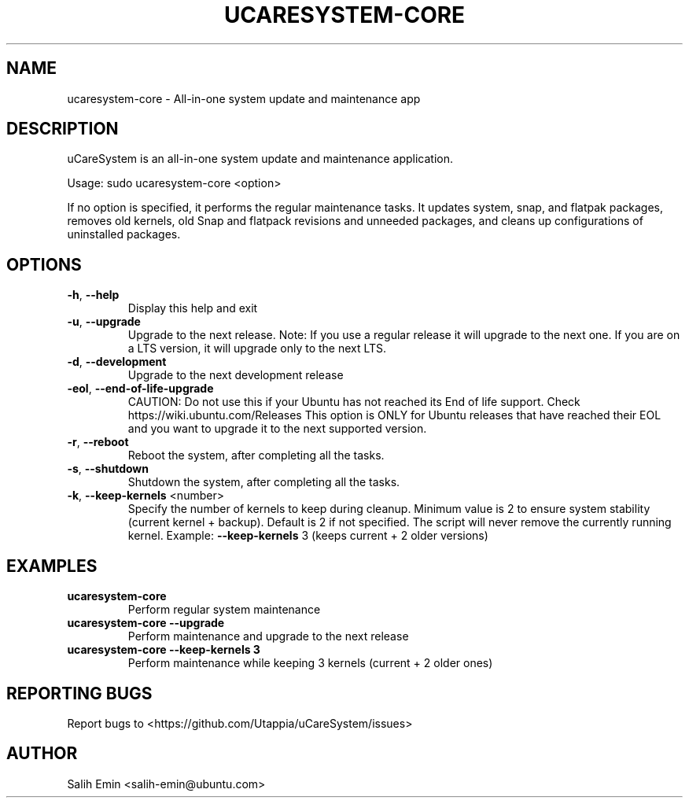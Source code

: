 .\" DO NOT MODIFY THIS FILE!  It was generated by help2man 1.49.1.
.TH UCARESYSTEM-CORE "1" "April 2025" "ucaresystem-core" "User Commands"
.SH NAME
ucaresystem-core \- All-in-one system update and maintenance app
.SH DESCRIPTION
uCareSystem is an all-in-one system update and maintenance application.
.PP
Usage: sudo ucaresystem\-core <option>
.PP
If no option is specified, it performs the regular maintenance tasks.
It updates system, snap, and flatpak packages, removes old kernels, old
Snap and flatpack revisions and unneeded packages, and cleans up
configurations of uninstalled packages.
.SH OPTIONS
.TP
\fB\-h\fR, \fB\-\-help\fR
Display this help and exit
.TP
\fB\-u\fR, \fB\-\-upgrade\fR
Upgrade to the next release. Note: If you use a
regular release it will upgrade to the next one. If
you are on a LTS version, it will upgrade only to
the next LTS.
.TP
\fB\-d\fR, \fB\-\-development\fR
Upgrade to the next development release
.TP
\fB\-eol\fR, \fB\-\-end\-of\-life\-upgrade\fR
CAUTION: Do not use this if your Ubuntu has not
reached its End of life support.
Check https://wiki.ubuntu.com/Releases
This option is ONLY for Ubuntu releases that have
reached their EOL and you want to upgrade
it to the next supported version.
.TP
\fB\-r\fR, \fB\-\-reboot\fR
Reboot the system, after completing all the tasks.
.TP
\fB\-s\fR, \fB\-\-shutdown\fR
Shutdown the system, after completing all the tasks.
.TP
\fB\-k\fR, \fB\-\-keep\-kernels\fR <number>
Specify the number of kernels to keep during cleanup.
Minimum value is 2 to ensure system stability
(current kernel + backup). Default is 2 if not
specified. The script will never remove the currently
running kernel.
Example: \fB\-\-keep\-kernels\fR 3 (keeps current + 2 older versions)
.SH EXAMPLES
.TP
\fBucaresystem-core\fR
Perform regular system maintenance
.TP
\fBucaresystem-core --upgrade\fR
Perform maintenance and upgrade to the next release
.TP
\fBucaresystem-core --keep-kernels 3\fR
Perform maintenance while keeping 3 kernels (current + 2 older ones)
.SH REPORTING BUGS
Report bugs to <https://github.com/Utappia/uCareSystem/issues>
.SH AUTHOR
Salih Emin <salih-emin@ubuntu.com>